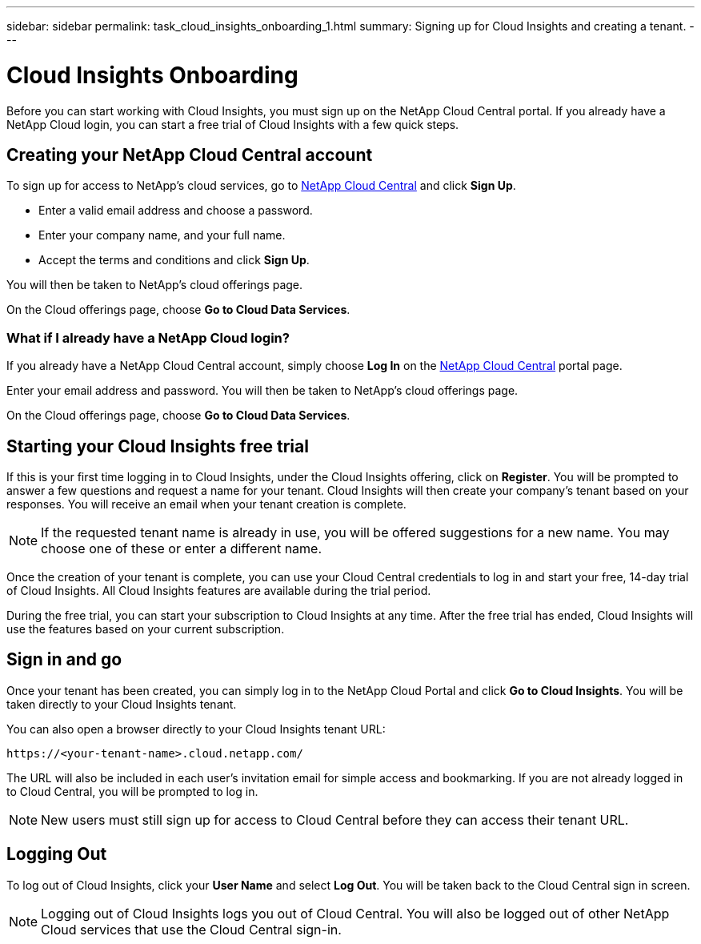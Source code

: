 ---
sidebar: sidebar
permalink: task_cloud_insights_onboarding_1.html
summary: Signing up for Cloud Insights and creating a tenant.
---

= Cloud Insights Onboarding

:toc: macro
:hardbreaks:
:toclevels: 2
:nofooter:
:icons: font
:linkattrs:
:imagesdir: ./media/
:keywords: OnCommand, Insight, documentation, help, onboarding, getting started

[.lead]
Before you can start working with Cloud Insights, you must sign up on the NetApp Cloud Central portal. If you already have a NetApp Cloud login, you can start a free trial of Cloud Insights with a few quick steps.

toc::[]

== Creating your NetApp Cloud Central account

To sign up for access to NetApp's cloud services, go to https://cloud.netapp.com[NetApp Cloud Central^] and click *Sign Up*.

* Enter a valid email address and choose a password.
* Enter your company name, and your full name.
* Accept the terms and conditions and click *Sign Up*.

You will then be taken to NetApp's cloud offerings page.

On the Cloud offerings page, choose *Go to Cloud Data Services*.

=== What if I already have a NetApp Cloud login?

If you already have a NetApp Cloud Central account, simply choose *Log In* on the https://cloud.netapp.com[NetApp Cloud Central^] portal page.

Enter your email address and password. You will then be taken to NetApp's cloud offerings page.

On the Cloud offerings page, choose *Go to Cloud Data Services*.

== Starting your Cloud Insights free trial

If this is your first time logging in to Cloud Insights, under the Cloud Insights offering, click on *Register*. You will be prompted to answer a few questions and request a name for your tenant. Cloud Insights will then create your company's tenant based on your responses. You will receive an email when your tenant creation is complete.

NOTE: If the requested tenant name is already in use, you will be offered suggestions for a new name. You may choose one of these or enter a different name.

//Tenant creation takes a few moments to complete. During this time, you will be asked a few additional questions about your environment and what you'd like to get out of Cloud Insights. Your answers are voluntary but will help shape the Cloud Insights service.

Once the creation of your tenant is complete, you can use your Cloud Central credentials to log in and start your free, 14-day trial of Cloud Insights. All Cloud Insights features are available during the trial period. 

During the free trial, you can start your subscription to Cloud Insights at any time. After the free trial has ended, Cloud Insights will use the features based on your current subscription.

== Sign in and go

Once your tenant has been created, you can simply log in to the NetApp Cloud Portal and click *Go to Cloud Insights*. You will be taken directly to your Cloud Insights tenant.

You can also open a browser directly to your Cloud Insights tenant URL:

 https://<your-tenant-name>.cloud.netapp.com/

The URL will also be included in each user's invitation email for simple access and bookmarking.  If you are not already logged in to Cloud Central, you will be prompted to log in.

NOTE: New users must still sign up for access to Cloud Central before they can access their tenant URL.

== Logging Out

To log out of Cloud Insights, click your *User Name* and select *Log Out*. You will be taken back to the Cloud Central sign in screen.

NOTE: Logging out of Cloud Insights logs you out of Cloud Central. You will also be logged out of other NetApp Cloud services that use the Cloud Central sign-in.
